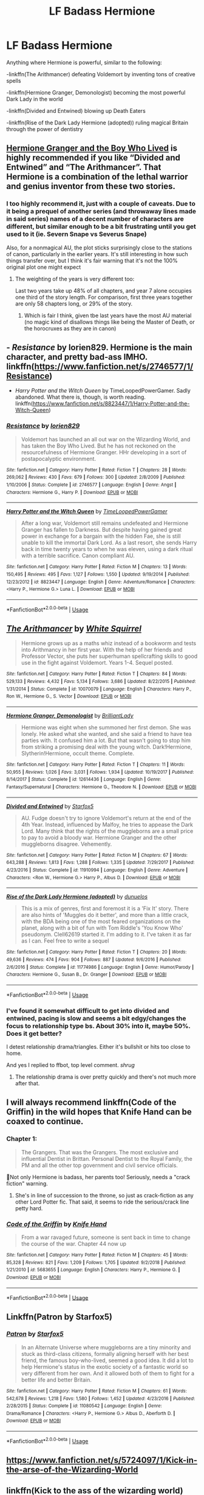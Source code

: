 #+TITLE: LF Badass Hermione

* LF Badass Hermione
:PROPERTIES:
:Author: 15_Redstones
:Score: 13
:DateUnix: 1553472568.0
:DateShort: 2019-Mar-25
:FlairText: Request
:END:
Anything where Hermione is powerful, similar to the following:

-linkffn(The Arithmancer) defeating Voldemort by inventing tons of creative spells

-linkffn(Hermione Granger, Demonologist) becoming the most powerful Dark Lady in the world

-linkffn(Divided and Entwined) blowing up Death Eaters

-linkffn(Rise of the Dark Lady Hermione (adopted)) ruling magical Britain through the power of dentistry


** [[https://www.tthfanfic.org/Story-30822/DianeCastle+Hermione+Granger+and+the+Boy+Who+Lived.htm#pt][Hermione Granger and the Boy Who Lived]] is highly recommended if you like “Divided and Entwined” and “The Arithmancer”. That Hermione is a combination of the lethal warrior and genius inventor from these two stories.
:PROPERTIES:
:Author: InquisitorCOC
:Score: 5
:DateUnix: 1553478709.0
:DateShort: 2019-Mar-25
:END:

*** I too highly recommend it, just with a couple of caveats. Due to it being a prequel of another series (and throwaway lines made in said series) names of a decent number of characters are different, but similar enough to be a bit frustrating until you get used to it (ie. Severn Snape vs Severus Snape)

Also, for a nonmagical AU, the plot sticks surprisingly close to the stations of canon, particularly in the earlier years. It's still interesting in how such things transfer over, but I think it's fair warning that it's not the 100% original plot one might expect
:PROPERTIES:
:Author: ATRDCI
:Score: 3
:DateUnix: 1553530841.0
:DateShort: 2019-Mar-25
:END:

**** The weighting of the years is very different too:

Last two years take up 48% of all chapters, and year 7 alone occupies one third of the story length. For comparison, first three years together are only 58 chapters long, or 29% of the story.
:PROPERTIES:
:Author: InquisitorCOC
:Score: 2
:DateUnix: 1553532338.0
:DateShort: 2019-Mar-25
:END:

***** Which is fair I think, given tbe last years have the most AU material (no magic kind of disallows things like being the Master of Death, or the horocruxes as they are in canon)
:PROPERTIES:
:Author: ATRDCI
:Score: 2
:DateUnix: 1553533313.0
:DateShort: 2019-Mar-25
:END:


** - /Resistance/ by lorien829. Hermione is the main character, and pretty bad-ass IMHO. linkffn([[https://www.fanfiction.net/s/2746577/1/Resistance]])

- /Harry Potter and the Witch Queen/ by TimeLoopedPowerGamer. Sadly abandoned. What there is, though, is worth reading. linkffn([[https://www.fanfiction.net/s/8823447/1/Harry-Potter-and-the-Witch-Queen]])
:PROPERTIES:
:Author: Raven3182
:Score: 5
:DateUnix: 1553522562.0
:DateShort: 2019-Mar-25
:END:

*** [[https://www.fanfiction.net/s/2746577/1/][*/Resistance/*]] by [[https://www.fanfiction.net/u/636397/lorien829][/lorien829/]]

#+begin_quote
  Voldemort has launched an all out war on the Wizarding World, and has taken the Boy Who Lived. But he has not reckoned on the resourcefulness of Hermione Granger. HHr developing in a sort of postapocalyptic environment.
#+end_quote

^{/Site/:} ^{fanfiction.net} ^{*|*} ^{/Category/:} ^{Harry} ^{Potter} ^{*|*} ^{/Rated/:} ^{Fiction} ^{T} ^{*|*} ^{/Chapters/:} ^{28} ^{*|*} ^{/Words/:} ^{269,062} ^{*|*} ^{/Reviews/:} ^{430} ^{*|*} ^{/Favs/:} ^{679} ^{*|*} ^{/Follows/:} ^{300} ^{*|*} ^{/Updated/:} ^{2/8/2009} ^{*|*} ^{/Published/:} ^{1/10/2006} ^{*|*} ^{/Status/:} ^{Complete} ^{*|*} ^{/id/:} ^{2746577} ^{*|*} ^{/Language/:} ^{English} ^{*|*} ^{/Genre/:} ^{Angst} ^{*|*} ^{/Characters/:} ^{Hermione} ^{G.,} ^{Harry} ^{P.} ^{*|*} ^{/Download/:} ^{[[http://www.ff2ebook.com/old/ffn-bot/index.php?id=2746577&source=ff&filetype=epub][EPUB]]} ^{or} ^{[[http://www.ff2ebook.com/old/ffn-bot/index.php?id=2746577&source=ff&filetype=mobi][MOBI]]}

--------------

[[https://www.fanfiction.net/s/8823447/1/][*/Harry Potter and the Witch Queen/*]] by [[https://www.fanfiction.net/u/4223774/TimeLoopedPowerGamer][/TimeLoopedPowerGamer/]]

#+begin_quote
  After a long war, Voldemort still remains undefeated and Hermione Granger has fallen to Darkness. But despite having gained great power in exchange for a bargain with the hidden Fae, she is still unable to kill the immortal Dark Lord. As a last resort, she sends Harry back in time twenty years to when he was eleven, using a dark ritual with a terrible sacrifice. Canon compliant AU.
#+end_quote

^{/Site/:} ^{fanfiction.net} ^{*|*} ^{/Category/:} ^{Harry} ^{Potter} ^{*|*} ^{/Rated/:} ^{Fiction} ^{M} ^{*|*} ^{/Chapters/:} ^{13} ^{*|*} ^{/Words/:} ^{150,495} ^{*|*} ^{/Reviews/:} ^{495} ^{*|*} ^{/Favs/:} ^{1,127} ^{*|*} ^{/Follows/:} ^{1,550} ^{*|*} ^{/Updated/:} ^{9/19/2014} ^{*|*} ^{/Published/:} ^{12/23/2012} ^{*|*} ^{/id/:} ^{8823447} ^{*|*} ^{/Language/:} ^{English} ^{*|*} ^{/Genre/:} ^{Adventure/Romance} ^{*|*} ^{/Characters/:} ^{<Harry} ^{P.,} ^{Hermione} ^{G.>} ^{Luna} ^{L.} ^{*|*} ^{/Download/:} ^{[[http://www.ff2ebook.com/old/ffn-bot/index.php?id=8823447&source=ff&filetype=epub][EPUB]]} ^{or} ^{[[http://www.ff2ebook.com/old/ffn-bot/index.php?id=8823447&source=ff&filetype=mobi][MOBI]]}

--------------

*FanfictionBot*^{2.0.0-beta} | [[https://github.com/tusing/reddit-ffn-bot/wiki/Usage][Usage]]
:PROPERTIES:
:Author: FanfictionBot
:Score: 1
:DateUnix: 1553522568.0
:DateShort: 2019-Mar-25
:END:


** [[https://www.fanfiction.net/s/10070079/1/][*/The Arithmancer/*]] by [[https://www.fanfiction.net/u/5339762/White-Squirrel][/White Squirrel/]]

#+begin_quote
  Hermione grows up as a maths whiz instead of a bookworm and tests into Arithmancy in her first year. With the help of her friends and Professor Vector, she puts her superhuman spellcrafting skills to good use in the fight against Voldemort. Years 1-4. Sequel posted.
#+end_quote

^{/Site/:} ^{fanfiction.net} ^{*|*} ^{/Category/:} ^{Harry} ^{Potter} ^{*|*} ^{/Rated/:} ^{Fiction} ^{T} ^{*|*} ^{/Chapters/:} ^{84} ^{*|*} ^{/Words/:} ^{529,133} ^{*|*} ^{/Reviews/:} ^{4,432} ^{*|*} ^{/Favs/:} ^{5,134} ^{*|*} ^{/Follows/:} ^{3,686} ^{*|*} ^{/Updated/:} ^{8/22/2015} ^{*|*} ^{/Published/:} ^{1/31/2014} ^{*|*} ^{/Status/:} ^{Complete} ^{*|*} ^{/id/:} ^{10070079} ^{*|*} ^{/Language/:} ^{English} ^{*|*} ^{/Characters/:} ^{Harry} ^{P.,} ^{Ron} ^{W.,} ^{Hermione} ^{G.,} ^{S.} ^{Vector} ^{*|*} ^{/Download/:} ^{[[http://www.ff2ebook.com/old/ffn-bot/index.php?id=10070079&source=ff&filetype=epub][EPUB]]} ^{or} ^{[[http://www.ff2ebook.com/old/ffn-bot/index.php?id=10070079&source=ff&filetype=mobi][MOBI]]}

--------------

[[https://www.fanfiction.net/s/12614436/1/][*/Hermione Granger, Demonologist/*]] by [[https://www.fanfiction.net/u/6872861/BrilliantLady][/BrilliantLady/]]

#+begin_quote
  Hermione was eight when she summoned her first demon. She was lonely. He asked what she wanted, and she said a friend to have tea parties with. It confused him a lot. But that wasn't going to stop him from striking a promising deal with the young witch. Dark!Hermione, Slytherin!Hermione, occult theme. Complete.
#+end_quote

^{/Site/:} ^{fanfiction.net} ^{*|*} ^{/Category/:} ^{Harry} ^{Potter} ^{*|*} ^{/Rated/:} ^{Fiction} ^{T} ^{*|*} ^{/Chapters/:} ^{11} ^{*|*} ^{/Words/:} ^{50,955} ^{*|*} ^{/Reviews/:} ^{1,026} ^{*|*} ^{/Favs/:} ^{3,031} ^{*|*} ^{/Follows/:} ^{1,934} ^{*|*} ^{/Updated/:} ^{10/19/2017} ^{*|*} ^{/Published/:} ^{8/14/2017} ^{*|*} ^{/Status/:} ^{Complete} ^{*|*} ^{/id/:} ^{12614436} ^{*|*} ^{/Language/:} ^{English} ^{*|*} ^{/Genre/:} ^{Fantasy/Supernatural} ^{*|*} ^{/Characters/:} ^{Hermione} ^{G.,} ^{Theodore} ^{N.} ^{*|*} ^{/Download/:} ^{[[http://www.ff2ebook.com/old/ffn-bot/index.php?id=12614436&source=ff&filetype=epub][EPUB]]} ^{or} ^{[[http://www.ff2ebook.com/old/ffn-bot/index.php?id=12614436&source=ff&filetype=mobi][MOBI]]}

--------------

[[https://www.fanfiction.net/s/11910994/1/][*/Divided and Entwined/*]] by [[https://www.fanfiction.net/u/2548648/Starfox5][/Starfox5/]]

#+begin_quote
  AU. Fudge doesn't try to ignore Voldemort's return at the end of the 4th Year. Instead, influenced by Malfoy, he tries to appease the Dark Lord. Many think that the rights of the muggleborns are a small price to pay to avoid a bloody war. Hermione Granger and the other muggleborns disagree. Vehemently.
#+end_quote

^{/Site/:} ^{fanfiction.net} ^{*|*} ^{/Category/:} ^{Harry} ^{Potter} ^{*|*} ^{/Rated/:} ^{Fiction} ^{M} ^{*|*} ^{/Chapters/:} ^{67} ^{*|*} ^{/Words/:} ^{643,288} ^{*|*} ^{/Reviews/:} ^{1,813} ^{*|*} ^{/Favs/:} ^{1,288} ^{*|*} ^{/Follows/:} ^{1,335} ^{*|*} ^{/Updated/:} ^{7/29/2017} ^{*|*} ^{/Published/:} ^{4/23/2016} ^{*|*} ^{/Status/:} ^{Complete} ^{*|*} ^{/id/:} ^{11910994} ^{*|*} ^{/Language/:} ^{English} ^{*|*} ^{/Genre/:} ^{Adventure} ^{*|*} ^{/Characters/:} ^{<Ron} ^{W.,} ^{Hermione} ^{G.>} ^{Harry} ^{P.,} ^{Albus} ^{D.} ^{*|*} ^{/Download/:} ^{[[http://www.ff2ebook.com/old/ffn-bot/index.php?id=11910994&source=ff&filetype=epub][EPUB]]} ^{or} ^{[[http://www.ff2ebook.com/old/ffn-bot/index.php?id=11910994&source=ff&filetype=mobi][MOBI]]}

--------------

[[https://www.fanfiction.net/s/11774986/1/][*/Rise of the Dark Lady Hermione (adopted)/*]] by [[https://www.fanfiction.net/u/2198557/dunuelos][/dunuelos/]]

#+begin_quote
  This is a mix of genres, first and foremost it is a 'Fix It' story. There are also hints of 'Muggles do it better', and more than a little crack, with the BDA being one of the most feared organizations on the planet, along with a bit of fun with Tom Riddle's 'You Know Who' pseudonym. Clell62619 started it. I'm adding to it. I've taken it as far as I can. Feel free to write a sequel
#+end_quote

^{/Site/:} ^{fanfiction.net} ^{*|*} ^{/Category/:} ^{Harry} ^{Potter} ^{*|*} ^{/Rated/:} ^{Fiction} ^{T} ^{*|*} ^{/Chapters/:} ^{20} ^{*|*} ^{/Words/:} ^{49,636} ^{*|*} ^{/Reviews/:} ^{474} ^{*|*} ^{/Favs/:} ^{904} ^{*|*} ^{/Follows/:} ^{887} ^{*|*} ^{/Updated/:} ^{9/6/2016} ^{*|*} ^{/Published/:} ^{2/6/2016} ^{*|*} ^{/Status/:} ^{Complete} ^{*|*} ^{/id/:} ^{11774986} ^{*|*} ^{/Language/:} ^{English} ^{*|*} ^{/Genre/:} ^{Humor/Parody} ^{*|*} ^{/Characters/:} ^{Hermione} ^{G.,} ^{Susan} ^{B.,} ^{Dr.} ^{Granger} ^{*|*} ^{/Download/:} ^{[[http://www.ff2ebook.com/old/ffn-bot/index.php?id=11774986&source=ff&filetype=epub][EPUB]]} ^{or} ^{[[http://www.ff2ebook.com/old/ffn-bot/index.php?id=11774986&source=ff&filetype=mobi][MOBI]]}

--------------

*FanfictionBot*^{2.0.0-beta} | [[https://github.com/tusing/reddit-ffn-bot/wiki/Usage][Usage]]
:PROPERTIES:
:Author: FanfictionBot
:Score: 3
:DateUnix: 1553472600.0
:DateShort: 2019-Mar-25
:END:

*** I've found it somewhat difficult to get into divided and entwined, pacing is slow and seems a bit edgy/changes the focus to relationship type bs. About 30% into it, maybe 50%. Does it get better?

I detest relationship drama/triangles. Either it's bullshit or hits too close to home.

And yes I replied to ffbot, top level comment. /shrug/
:PROPERTIES:
:Author: Duck_Giblets
:Score: 4
:DateUnix: 1553484771.0
:DateShort: 2019-Mar-25
:END:

**** The relationship drama is over pretty quickly and there's not much more after that.
:PROPERTIES:
:Author: 15_Redstones
:Score: 2
:DateUnix: 1553518517.0
:DateShort: 2019-Mar-25
:END:


** I will always recommend linkffn(Code of the Griffin) in the wild hopes that Knife Hand can be coaxed to continue.
:PROPERTIES:
:Author: BMeph
:Score: 3
:DateUnix: 1553474373.0
:DateShort: 2019-Mar-25
:END:

*** Chapter 1:

#+begin_quote
  The Grangers. That was the Grangers. The most exclusive and influential Dentist in Brittan. Personal Dentist to the Royal Family, the PM and all the other top government and civil service officials.
#+end_quote

🤦Not only Hermione is badass, her parents too! Seriously, needs a "crack fiction" warning.
:PROPERTIES:
:Author: tobias3
:Score: 3
:DateUnix: 1553570714.0
:DateShort: 2019-Mar-26
:END:

**** She's in line of succession to the throne, so just as crack-fiction as any other Lord Potter fic. That said, it seems to ride the serious/crack line petty hard.
:PROPERTIES:
:Author: BMeph
:Score: 1
:DateUnix: 1553629884.0
:DateShort: 2019-Mar-27
:END:


*** [[https://www.fanfiction.net/s/5683655/1/][*/Code of the Griffin/*]] by [[https://www.fanfiction.net/u/147648/Knife-Hand][/Knife Hand/]]

#+begin_quote
  From a war ravaged future, someone is sent back in time to change the course of the war. Chapter 44 now up
#+end_quote

^{/Site/:} ^{fanfiction.net} ^{*|*} ^{/Category/:} ^{Harry} ^{Potter} ^{*|*} ^{/Rated/:} ^{Fiction} ^{M} ^{*|*} ^{/Chapters/:} ^{45} ^{*|*} ^{/Words/:} ^{85,328} ^{*|*} ^{/Reviews/:} ^{821} ^{*|*} ^{/Favs/:} ^{1,209} ^{*|*} ^{/Follows/:} ^{1,705} ^{*|*} ^{/Updated/:} ^{9/2/2018} ^{*|*} ^{/Published/:} ^{1/21/2010} ^{*|*} ^{/id/:} ^{5683655} ^{*|*} ^{/Language/:} ^{English} ^{*|*} ^{/Characters/:} ^{Harry} ^{P.,} ^{Hermione} ^{G.} ^{*|*} ^{/Download/:} ^{[[http://www.ff2ebook.com/old/ffn-bot/index.php?id=5683655&source=ff&filetype=epub][EPUB]]} ^{or} ^{[[http://www.ff2ebook.com/old/ffn-bot/index.php?id=5683655&source=ff&filetype=mobi][MOBI]]}

--------------

*FanfictionBot*^{2.0.0-beta} | [[https://github.com/tusing/reddit-ffn-bot/wiki/Usage][Usage]]
:PROPERTIES:
:Author: FanfictionBot
:Score: 1
:DateUnix: 1553474411.0
:DateShort: 2019-Mar-25
:END:


** Linkffn(Patron by Starfox5)
:PROPERTIES:
:Author: rohan62442
:Score: 3
:DateUnix: 1553480755.0
:DateShort: 2019-Mar-25
:END:

*** [[https://www.fanfiction.net/s/11080542/1/][*/Patron/*]] by [[https://www.fanfiction.net/u/2548648/Starfox5][/Starfox5/]]

#+begin_quote
  In an Alternate Universe where muggleborns are a tiny minority and stuck as third-class citizens, formally aligning herself with her best friend, the famous boy-who-lived, seemed a good idea. It did a lot to help Hermione's status in the exotic society of a fantastic world so very different from her own. And it allowed both of them to fight for a better life and better Britain.
#+end_quote

^{/Site/:} ^{fanfiction.net} ^{*|*} ^{/Category/:} ^{Harry} ^{Potter} ^{*|*} ^{/Rated/:} ^{Fiction} ^{M} ^{*|*} ^{/Chapters/:} ^{61} ^{*|*} ^{/Words/:} ^{542,678} ^{*|*} ^{/Reviews/:} ^{1,218} ^{*|*} ^{/Favs/:} ^{1,580} ^{*|*} ^{/Follows/:} ^{1,452} ^{*|*} ^{/Updated/:} ^{4/23/2016} ^{*|*} ^{/Published/:} ^{2/28/2015} ^{*|*} ^{/Status/:} ^{Complete} ^{*|*} ^{/id/:} ^{11080542} ^{*|*} ^{/Language/:} ^{English} ^{*|*} ^{/Genre/:} ^{Drama/Romance} ^{*|*} ^{/Characters/:} ^{<Harry} ^{P.,} ^{Hermione} ^{G.>} ^{Albus} ^{D.,} ^{Aberforth} ^{D.} ^{*|*} ^{/Download/:} ^{[[http://www.ff2ebook.com/old/ffn-bot/index.php?id=11080542&source=ff&filetype=epub][EPUB]]} ^{or} ^{[[http://www.ff2ebook.com/old/ffn-bot/index.php?id=11080542&source=ff&filetype=mobi][MOBI]]}

--------------

*FanfictionBot*^{2.0.0-beta} | [[https://github.com/tusing/reddit-ffn-bot/wiki/Usage][Usage]]
:PROPERTIES:
:Author: FanfictionBot
:Score: 1
:DateUnix: 1553480764.0
:DateShort: 2019-Mar-25
:END:


** [[https://www.fanfiction.net/s/5724097/1/Kick-in-the-arse-of-the-Wizarding-World]]
:PROPERTIES:
:Author: mistahpants
:Score: 2
:DateUnix: 1553474065.0
:DateShort: 2019-Mar-25
:END:


** linkffn(Kick to the ass of the wizarding world)
:PROPERTIES:
:Author: Termsndconditions
:Score: 1
:DateUnix: 1553604524.0
:DateShort: 2019-Mar-26
:END:

*** [[https://www.fanfiction.net/s/5724097/1/][*/Kick in the arse of the Wizarding World/*]] by [[https://www.fanfiction.net/u/685370/Alrissa][/Alrissa/]]

#+begin_quote
  Hermione life suddenly changes, courtesy of an experiment conducted by herself from an alternate, future universe. You'd think messages from the future would have more then vague hints and a headache. Or was that from fighting the troll. CH1-3 Beta-ed.
#+end_quote

^{/Site/:} ^{fanfiction.net} ^{*|*} ^{/Category/:} ^{Harry} ^{Potter} ^{*|*} ^{/Rated/:} ^{Fiction} ^{T} ^{*|*} ^{/Chapters/:} ^{16} ^{*|*} ^{/Words/:} ^{62,575} ^{*|*} ^{/Reviews/:} ^{405} ^{*|*} ^{/Favs/:} ^{909} ^{*|*} ^{/Follows/:} ^{749} ^{*|*} ^{/Updated/:} ^{6/23/2011} ^{*|*} ^{/Published/:} ^{2/6/2010} ^{*|*} ^{/id/:} ^{5724097} ^{*|*} ^{/Language/:} ^{English} ^{*|*} ^{/Genre/:} ^{Adventure/Sci-Fi} ^{*|*} ^{/Characters/:} ^{Hermione} ^{G.} ^{*|*} ^{/Download/:} ^{[[http://www.ff2ebook.com/old/ffn-bot/index.php?id=5724097&source=ff&filetype=epub][EPUB]]} ^{or} ^{[[http://www.ff2ebook.com/old/ffn-bot/index.php?id=5724097&source=ff&filetype=mobi][MOBI]]}

--------------

*FanfictionBot*^{2.0.0-beta} | [[https://github.com/tusing/reddit-ffn-bot/wiki/Usage][Usage]]
:PROPERTIES:
:Author: FanfictionBot
:Score: 1
:DateUnix: 1553604543.0
:DateShort: 2019-Mar-26
:END:
